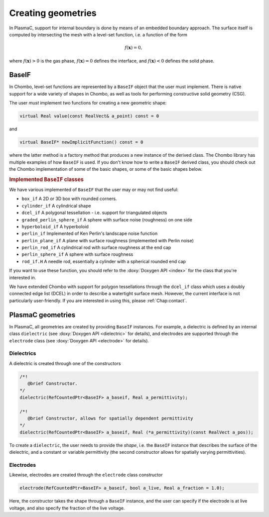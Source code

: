 .. _Chap:CreatingGeometries:

Creating geometries
===================

In PlasmaC, support for internal boundary is done by means of an embedded boundary approach. The surface itself is computed by intersecting the mesh with a level-set function, i.e. a function of the form

.. math::

   f\left(\mathbf{x}\right) = 0,

where :math:`f\left(\mathbf{x}\right) > 0` is the gas phase, :math:`f\left(\mathbf{x}\right) = 0` defines the interface, and :math:`f\left(\mathbf{x}\right) < 0` defines the solid phase.


BaseIF
------

In Chombo, level-set functions are represented by a ``BaseIF`` object that the user must implement. There is native support for a wide variety of shapes in Chombo, as well as tools for performing constructive solid geometry (CSG).

The user *must* implement two functions for creating a new geometric shape:

.. code-block:: c++
		
   virtual Real value(const RealVect& a_point) const = 0

and

.. code-block:: c++
		
   virtual BaseIF* newImplicitFunction() const = 0

where the latter method is a factory method that produces a new instance of the derived class. The Chombo library has multiple examples of how ``BaseIF`` is used. If you don't know how to write a ``BaseIF`` derived class, you should check out the Chombo implementation of some of the basic shapes, or some of the basic shapes below.

.. rubric:: Implemented ``BaseIF`` classes

We have various implemented of ``BaseIF`` that the user may or may not find useful:

* ``box_if`` A 2D or 3D box with rounded corners.
* ``cylinder_if`` A cylindrical shape
* ``dcel_if`` A polygonal tessellation - i.e. support for triangulated objects
* ``graded_perlin_sphere_if`` A sphere with surface noise (roughness) on one side
* ``hyperboloid_if`` A hyperboloid
* ``perlin_if`` Implemented of Ken Perlin's landscape noise function
* ``perlin_plane_if`` A plane with surface roughness (implemented with Perlin noise)
* ``perlin_rod_if`` A cylindrical rod with surface roughness at the end cap
* ``perlin_sphere_if`` A sphere with surface roughness
* ``rod_if.H`` A needle rod, essentially a cylinder with a spherical rounded end cap

If you want to use these function, you should refer to the :doxy:`Doxygen API <index>` for the class that you're interested in.

We have extended Chombo with support for polygon tessellations through the ``dcel_if`` class which uses a doubly connected edge list (DCEL) in order to describe a watertight surface mesh. However, the current interface is not particularly user-friendly. If you are interested in using this, please :ref:`Chap:contact`. 

PlasmaC geometries
------------------

In PlasmaC, all geometries are created by providing ``BaseIF`` instances. For example, a dielectric is defined by an internal class ``dielectric`` (see :doxy:`Doxygen API <dielectric>` for details), and electrodes are supported through the ``electrode`` class (see :doxy:`Doxygen API <electrode>` for details).

Dielectrics
___________

A dielectric is created through one of the constructors

.. code-block:: c++

   /*!
      @brief Constructor. 
   */
   dielectric(RefCountedPtr<BaseIF> a_baseif, Real a_permittivity);

   /*!
      @brief Constructor, allows for spatially dependent permittivity
   */
   dielectric(RefCountedPtr<BaseIF> a_baseif, Real (*a_permittivity)(const RealVect a_pos));

To create a ``dielectric``, the user needs to provide the *shape*, i.e. the ``BaseIF`` instance that describes the surface of the dielectric, and a constant or variable permittivity (the second constructor allows for spatially varying permittivities). 

Electrodes
__________

Likewise, electrodes are created through the ``electrode`` class constructor

.. code-block:: c++

   electrode(RefCountedPtr<BaseIF> a_baseif, bool a_live, Real a_fraction = 1.0);

Here, the constructor takes the shape through a ``BaseIF`` instance, and the user can specify if the electrode is at live voltage, and also specify the fraction of the live voltage. 
